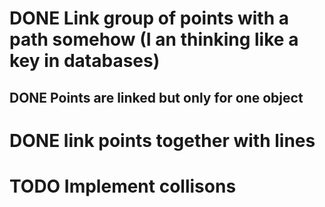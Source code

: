 * DONE Link group of points with a path somehow (I an thinking like a key in databases)
CLOSED: [2023-04-04 Tue 20:23]
** DONE Points are linked but only for one object
CLOSED: [2023-04-04 Tue 20:23]
* DONE link points together with lines
* TODO Implement collisons

